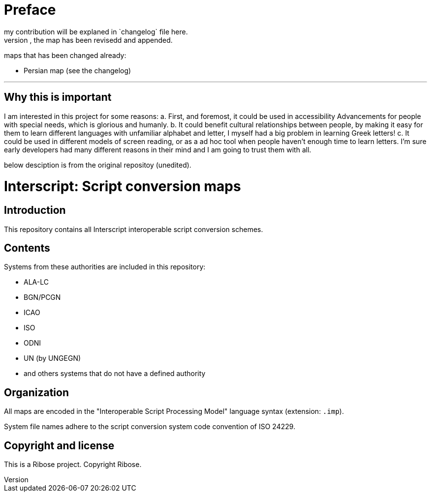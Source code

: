 = Preface
my contribution will be explaned in `changelog` file here.
for any map that you could fine a changelog file, the map has been revisedd and appended.

maps that has been changed already:

* Persian map (see the changelog)

---

== Why this is important
I am interested in this project for some reasons:
a. First, and foremost, it could be used in accessibility
Advancements for people with special needs, which is
glorious and humanly.
b. It could benefit cultural relationships between people,
by making it easy for them to learn different languages with
unfamiliar alphabet and letter, I myself had a big problem in
learning Greek letters! 
c. It could be used in different models of screen reading, or
as a ad hoc tool when people haven't enough time to learn letters.
I'm sure early developers had many different reasons in their mind
and I am going to trust them with all.

below desciption is from the original repositoy (unedited).

= Interscript: Script conversion maps

== Introduction

This repository contains all Interscript interoperable script conversion schemes.

== Contents

Systems from these authorities are included in this repository:

* ALA-LC
* BGN/PCGN
* ICAO
* ISO
* ODNI
* UN (by UNGEGN)
* and others systems that do not have a defined authority

== Organization

All maps are encoded in the "Interoperable Script Processing Model" language syntax (extension: `.imp`).

System file names adhere to the script conversion system code convention
of ISO 24229.

== Copyright and license

This is a Ribose project. Copyright Ribose.
